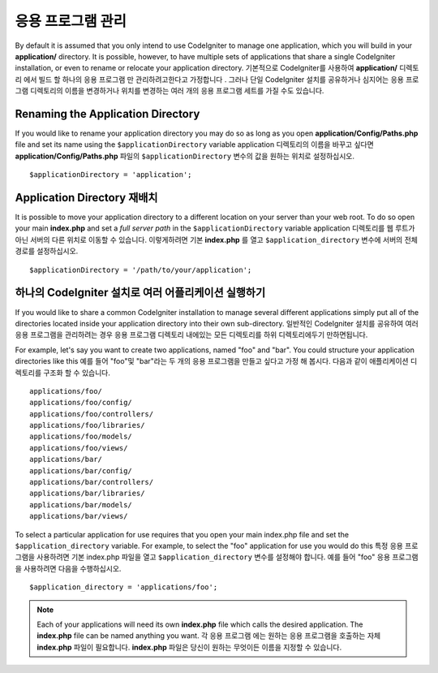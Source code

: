 ##########################
응용 프로그램 관리
##########################

By default it is assumed that you only intend to use CodeIgniter to
manage one application, which you will build in your **application/**
directory. It is possible, however, to have multiple sets of
applications that share a single CodeIgniter installation, or even to
rename or relocate your application directory.
기본적으로 CodeIgniter를 사용하여 **application/** 디렉토리 에서 빌드 할 하나의 응용 프로그램 만 관리하려고한다고 가정합니다 . 그러나 단일 CodeIgniter 설치를 공유하거나 심지어는 응용 프로그램 디렉토리의 이름을 변경하거나 위치를 변경하는 여러 개의 응용 프로그램 세트를 가질 수도 있습니다.

Renaming the Application Directory
==================================

If you would like to rename your application directory you may do so
as long as you open **application/Config/Paths.php** file and set its name using
the ``$applicationDirectory`` variable
application 디렉토리의 이름을 바꾸고 싶다면 **application/Config/Paths.php** 파일의 ``$applicationDirectory`` 변수의 값을 원하는 위치로 설정하십시오.

::

	$applicationDirectory = 'application';

Application Directory 재배치
=====================================

It is possible to move your application directory to a different
location on your server than your web root. To do so open
your main **index.php** and set a *full server path* in the
``$applicationDirectory`` variable
application 디렉토리를 웹 루트가 아닌 서버의 다른 위치로 이동할 수 있습니다. 이렇게하려면 기본 **index.php** 를 열고 ``$application_directory`` 변수에 서버의 전체경로를 설정하십시오.

::

	$applicationDirectory = '/path/to/your/application';

하나의 CodeIgniter 설치로 여러 어플리케이션 실행하기
===============================================================

If you would like to share a common CodeIgniter installation to manage
several different applications simply put all of the directories located
inside your application directory into their own sub-directory.
일반적인 CodeIgniter 설치를 공유하여 여러 응용 프로그램을 관리하려는 경우 응용 프로그램 디렉토리 내에있는 모든 디렉토리를 하위 디렉토리에두기 만하면됩니다.

For example, let's say you want to create two applications, named "foo"
and "bar". You could structure your application directories like this
예를 들어 "foo"및 "bar"라는 두 개의 응용 프로그램을 만들고 싶다고 가정 해 봅시다. 다음과 같이 애플리케이션 디렉토리를 구조화 할 수 있습니다.

::

	applications/foo/
	applications/foo/config/
	applications/foo/controllers/
	applications/foo/libraries/
	applications/foo/models/
	applications/foo/views/
	applications/bar/
	applications/bar/config/
	applications/bar/controllers/
	applications/bar/libraries/
	applications/bar/models/
	applications/bar/views/

To select a particular application for use requires that you open your
main index.php file and set the ``$application_directory`` variable. For
example, to select the "foo" application for use you would do this
특정 응용 프로그램을 사용하려면 기본 index.php 파일을 열고 ``$application_directory`` 변수를 설정해야 합니다. 예를 들어 "foo" 응용 프로그램을 사용하려면 다음을 수행하십시오.

::

	$application_directory = 'applications/foo';

.. note:: Each of your applications will need its own **index.php** file
	which calls the desired application. The **index.php** file can be named
	anything you want.
	각 응용 프로그램 에는 원하는 응용 프로그램을 호출하는 자체 **index.php** 파일이 필요합니다. **index.php** 파일은 당신이 원하는 무엇이든 이름을 지정할 수 있습니다.